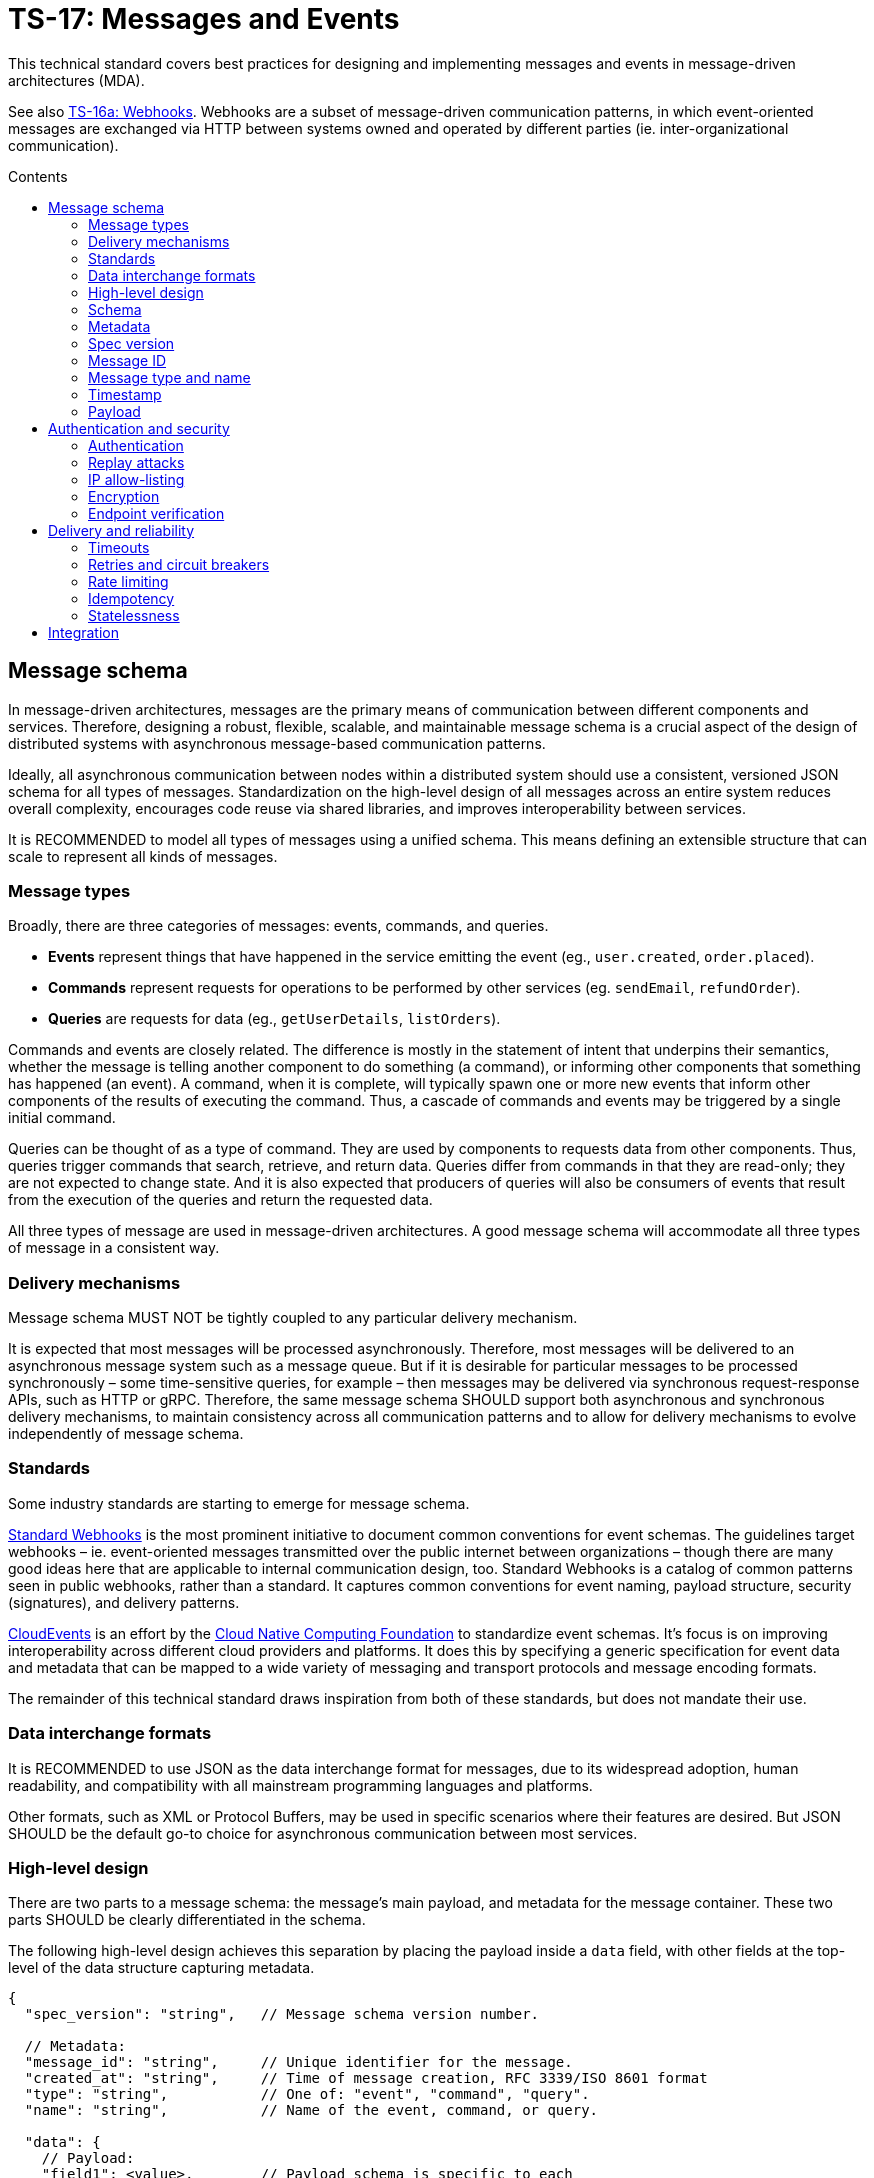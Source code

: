= TS-17: Messages and Events
:toc: macro
:toc-title: Contents

This technical standard covers best practices for designing and implementing messages and events in message-driven architectures (MDA).

See also link:./016a-webhooks.adoc[TS-16a: Webhooks]. Webhooks are a subset of message-driven communication patterns, in which event-oriented messages are exchanged via HTTP between systems owned and operated by different parties (ie. inter-organizational communication).

toc::[]

== Message schema

In message-driven architectures, messages are the primary means of communication between different components and services. Therefore, designing a robust, flexible, scalable, and maintainable message schema is a crucial aspect of the design of distributed systems with asynchronous message-based communication patterns.

Ideally, all asynchronous communication between nodes within a distributed system should use a consistent, versioned JSON schema for all types of messages. Standardization on the high-level design of all messages across an entire system reduces overall complexity, encourages code reuse via shared libraries, and improves interoperability between services.

It is RECOMMENDED to model all types of messages using a unified schema. This means defining an extensible structure that can scale to represent all kinds of messages.

=== Message types

Broadly, there are three categories of messages: events, commands, and queries.

* *Events* represent things that have happened in the service emitting the event (eg., `user.created`, `order.placed`).

* *Commands* represent requests for operations to be performed by other services (eg. `sendEmail`, `refundOrder`).

* *Queries* are requests for data (eg., `getUserDetails`, `listOrders`).

Commands and events are closely related. The difference is mostly in the statement of intent that underpins their semantics, whether the message is telling another component to do something (a command), or informing other components that something has happened (an event). A command, when it is complete, will typically spawn one or more new events that inform other components of the results of executing the command. Thus, a cascade of commands and events may be triggered by a single initial command.

Queries can be thought of as a type of command. They are used by components to requests data from other components. Thus, queries trigger commands that search, retrieve, and return data. Queries differ from commands in that they are read-only; they are not expected to change state. And it is also expected that producers of queries will also be consumers of events that result from the execution of the queries and return the requested data.

All three types of message are used in message-driven architectures. A good message schema will accommodate all three types of message in a consistent way.

=== Delivery mechanisms

Message schema MUST NOT be tightly coupled to any particular delivery mechanism.

It is expected that most messages will be processed asynchronously. Therefore, most messages will be delivered to an asynchronous message system such as a message queue. But if it is desirable for particular messages to be processed synchronously – some time-sensitive queries, for example – then messages may be delivered via synchronous request-response APIs, such as HTTP or gRPC. Therefore, the same message schema SHOULD support both asynchronous and synchronous delivery mechanisms, to maintain consistency across all communication patterns and to allow for delivery mechanisms to evolve independently of message schema.

=== Standards

Some industry standards are starting to emerge for message schema.

https://www.standardwebhooks.com/[Standard Webhooks] is the most prominent initiative to document common conventions for event schemas. The guidelines target webhooks – ie. event-oriented messages transmitted over the public internet between organizations – though there are many good ideas here that are applicable to internal communication design, too. Standard Webhooks is a catalog of common patterns seen in public webhooks, rather than a standard. It captures common conventions for event naming, payload structure, security (signatures), and delivery patterns.

https://cloudevents.io/[CloudEvents] is an effort by the https://github.com/cncf[Cloud Native Computing Foundation] to standardize event schemas. It's focus is on improving interoperability across different cloud providers and platforms. It does this by specifying a generic specification for event data and metadata that can be mapped to a wide variety of messaging and transport protocols and message encoding formats.

The remainder of this technical standard draws inspiration from both of these standards, but does not mandate their use.

=== Data interchange formats

It is RECOMMENDED to use JSON as the data interchange format for messages, due to its widespread adoption, human readability, and compatibility with all mainstream programming languages and platforms.

Other formats, such as XML or Protocol Buffers, may be used in specific scenarios where their features are desired. But JSON SHOULD be the default go-to choice for asynchronous communication between most services.

=== High-level design

There are two parts to a message schema: the message's main payload, and metadata for the message container. These two parts SHOULD be clearly differentiated in the schema.

The following high-level design achieves this separation by placing the payload inside a `data` field, with other fields at the top-level of the data structure capturing metadata.

[source,jsonc]
----
{
  "spec_version": "string",   // Message schema version number.

  // Metadata:
  "message_id": "string",     // Unique identifier for the message.
  "created_at": "string",     // Time of message creation, RFC 3339/ISO 8601 format
  "type": "string",           // One of: "event", "command", "query".
  "name": "string",           // Name of the event, command, or query.

  "data": {
    // Payload:
    "field1": <value>,        // Payload schema is specific to each
    "field2": <value>,        //   type of event, command, and query.
    "field3": <value>
  }
}
----

=== Schema

The above message schema can be validated against the following JSON Schema.

// TODO: Requires refinement, eg. datetime values.
[source,json]
----
{
  "$schema": "https://json-schema.org/draft/2020-12/schema",

  "type": "object",
  "properties": {
    "spec_version": {
      "type": "string"
    },
    "message_id": {
      "type": "string"
    },
    "created_at": {
      "type": "string"
    },
    "type": {
      "type": "string"
    },
    "name": {
      "type": "string"
    },
    "data": {
      "type": "object",
      "patternProperties": {
        "[a-z][a-zA-Z0-9_.]*$": {
          "type": ["string", "number", "boolean", "object"]
        }
      },
      "additionalProperties": false
    }
  },
  "required": [
    "spec_version",
    "message_id",
    "created_at",
    "type",
    "name",
    "data"
  ],
  "additionalProperties": true
}
----

It is RECOMMENDED that consumers implement validation of incoming messages against a schema.

=== Metadata

The metadata fields capture all the essential information needed to support the tracking and processing of messages.

Besides the recommended fields shown in the example above, other metadata fields MAY be included as needed, such as `source` and `correlation_id` (for tracing). The metadata fields MUST be chosen carefully, to accommodate changing metadata requirements over time.

=== Spec version

The `spec_version` field indicates the version of the message schema. Consumers can use the `spec_version` field to differentiate their processing of messages encoded to different schema versions.

Transitions to new schema versions SHOULD be done incrementally. This is done by having producers emit duplicate messages in both the old and new schema versions for a period of time, while consumers are migrated to the new schema. This process allows breaking changes to be introduced to schema designs if required. But better to evolve event schema in a non-breaking way wherever possible.

Message schema versioning SHOULD follow semantic versioning principles. See link:./005-versioning.adoc[TS-5: Versioning].

Message schema SHOULD evolve separately to the public API of the service producing the events. Therefore message schema versioning SHOULD be independent of API versioning. See also link:./016-http-apis.adoc[TS-16: HTTP APIs].

=== Message ID

The `message_id` value serves as an *idempotency key*, allowing consumers to safely process duplicate messages. In turn, this supports retries and other mechanisms that improve the reliability of message delivery.

=== Message type and name

The value of the `type` field indicates whether the message is an "event", "command", or "query". The value of the `name` field indicates the specific name of the event, command, or query.

Events, commands, and queries MAY each have different naming conventions. For example, events may use dot-noted event names like `user.created` and `invoice.paid`, in which the first part identifies an entity type and the second part identifies a type of mutation. Meanwhile, commands and queries may use camelCase names like `sendEmail` and `getUserDetails`.

All the possible `name`s of events, commands, and queries make up a catalog of messages. The message catalog documents all the possible events, commands, and queries that a system may communicate via messages.

Prefer to design a large catalog of granular message types. Each type of message should align with a very specific use case. At the same time, don't fragment unnecessarily, such that subscribers need to reconstruct discrete state changes from multiple disparate messages.

=== Timestamp

The `created_at` field captures the time at which the message was created. The timestamp SHOULD be in RFC 3339/ISO 8601 format, and in the UTC timezone – as per link:./039-dates-times.adoc[TS-39: Dates and Times].

Including this field allows consumers to understand the timing of events, commands, and queries. Since it is not possible to guarantee that messages are delivered to consumers in the same order in which they were created, the `created_at` timestamp allows consumers to make sure they don't process messages out of order.

If it is important that consumers process messages, not only in the right order, but also without skipping any messages in between, then additional mechanisms are needed to enforce this. It is RECOMMENDED to include a `sequence` field in the metadata, which captures an increasing integer that increments by one for each new message created in a sequence. This allows consumers to detect and handle any gaps in the sequence of messages they receive.

Since messages may be dropped or delayed, for example due to network issues, there are inherent limitations to the guarantees that can be made about message ordering and delivery. See *Delivery and reliability*, below, for guidance on managing this.

The `created_at` field can also be used by consumers to protect themselves from replay attacks. See *Authentication and security*, below, for more information.

=== Payload

The `data` field contains the main payload of the message. The structure of the payload is specific to each type of event, command, and query. Each message `type`+`name` should have a well-defined payload schema.

Payloads MUST be composed from a global library of common data types and structures, for maximum consistency and reusability. For example, if multiple events include user information, then they SHOULD all use the same `User` data structure.

The size of event payloads can impact delivery reliability and performance. Therefore, try to keep payloads small – under 1MB, as a general guideline – and focused on the essential data needed by consumers. Consider opening new API endpoints from which event consumers can fetch additional information about the events they receive, if needed.

== Authentication and security

See also https://openid.net/wg/sharedsignals/[Shared Signals and Events (SSE)], an OpenID Foundation initiative that is developing standards and best practices for the secure, privacy-protected transmission of messages and events over the public Internet.

=== Authentication

The most common pattern for message authentication is HMAC (Hash-based Message Authentication Code) with SHA-256 hashing. It works like this:

* A share secret is established between message producers (or message queues) and consumers.
* The producer creates an HMAC hash of the message payload using the shared secret.
* The hash is sent in an HTTP header along with the message. The consumer recreates the hash and compares it to the received hash, to verify authenticity.

It is RECOMMENDED to use the HTTP header name `X-Message-Signature` for this purpose.

[source,http]
----
POST /webhook HTTP/1.1
Host: example.com
Content-Type: application/json
X-Message-Signature: sha256=a665a45920422f9d417e4867efdc4fb8a04a1f3fff1fa07e998e86f7f7a27ae3

{
  // ...
}
----

Signatures MAY be base64-encoded, for more compactness.

For a standardized solution, look to https://oauth.net/http-signatures/[RFC9421 HTTP Message Signatures].

Another common pattern is bearer token authentication. This may be more appropriate where it is desirable to implement claims and scopes (using JWT for the token), for example.

[source,http]
----
POST /webhook HTTP/1.1
Host: example.com
Authorization: Bearer eyJhbGciOiJIUzI1NiIsInR5cCI6IkpXVCJ9.eyJzdWIiOiIxMjM0NTY3ODkwIiwibmFtZSI6IkpvaG4gRG9lIiwiYWRtaW4iOnRydWUsImlhdCI6MTUxNjIzOTAyMn0.KMUFsIDTnFmyG3nMiGM6H9FNFUROf3wh7SmqJp-QV30
Content-Type: application/json
----

Basic authentication is the simplest but the least secure. Nevertheless, it may be appropriate for internal systems where HTTPS termination is sufficient to cover all security requirements.

=== Replay attacks

Replay attacks occur when an attacker intercepts a valid message and resends it later, perhaps with a modified payload. This can lead to unintended side effects, such as duplicate transactions or unauthorized actions.

Including timestamp information in messages is a common technique to protect consumers from replay attacks. Message publishers MUST include the timestamp in the message's payload and also its HMAC signature, which is what allows consumers to verify the authenticity of the timestamp in the message content.

With the authenticity of the message and its timestamp verified, consumers then have the option to reject messages older than a certain threshold. (The appropriate threshold will vary by message type, and to accommodate different latency and clock-drift between different systems.)

=== IP allow-listing

IP allow-listing SHOULD NOT be used in place of a proper authentication system. It MAY be used in addition to authentication, for extra security.

=== Encryption

All messages, whether transmitted over public networks or private ones, MUST be delivered over HTTPS (or alternative secure protocols).

=== Endpoint verification

For delivery of messages to webhooks (endpoints in third-party services), it is RECOMMENDED to verify the ownership of the endpoint during registration. The purpose is to prevent malicious actors from registering fake endpoints.

The most basic pattern here is the challenge-response call. A unique "challenge" token is send to the webhook endpoint, which is expected to return a valid response with the challenge token encoded somewhere in the response message. This mechanism only verifies that the webhook endpoint is reachable correctly functioning. Producers can use the challenge-response process to verify things like the validity of the SSL/TLS certificate of the consumer service.

To verify _ownership_ of the endpoint's domain, DNS-based verification is required. This involves the domain owner adding a TXT record to the domain's DNS settings. A slightly weaker solution is verification of an email address hosted on the same domain.

== Delivery and reliability

It is never possible to guarantee delivery of messages, or the correct sequencing of messages, between nodes within distributed systems. Messages may be dropped or delayed, for example due to network issues.

The following guidelines help to design systems that can handle the inherent unreliability of message delivery.

Retries, timeouts, rate limiting, and other such policies for message delivery MUST be clearly defined in service level agreements (SLAs).

=== Timeouts

Message delivery systems MUST implement reasonable timeout values for message deliveries. Timeout values SHOULD typically be between 10 and 30 seconds. After the timeout has elapsed, the message delivery is marked as failed and enters the retry system.

=== Retries and circuit breakers

It is RECOMMENDED to implement *retry logic* with *exponential backoff* plus *jitter* for failed deliveries. A common pattern is immediate retry, then delays of 1min, 5min, 30min, 2hrs, and 8hrs, before giving up and marking the message's delivery as failed. Adjust the intervals based on the time-sensitivity of each message; much shorter initial intervals may be appropriate for some use cases.

It is RECOMMENDED to add random jitter to retry intervals. When multiple clients experience failures simultaneously – which will be the case for a service outage – they may all retry at the same intervals:

* Client A: Retry at 30sec, 1min, 2min, 5min...
* Client B: Retry at 30sec, 1min, 2min, 5min...
* Client C: Retry at 30sec, 1min, 2min, 5min...

The effect is "retry storms", seemingly synchronized across multiple clients, that can overwhelm a service while it is still recovering from failure, preventing successful recovery or causing new failures. Adding randomness (jitter) to retry intervals helps to spread out retry requests more evenly over time.

* Client A: Retry at 38s, 1min 15sec, 2min 5sec, 5min 35sec...
* Client B: Retry at 42s, 1min 5sec, 2min 25sec, 4min 50sec...
* Client C: Retry at 25s, 59sec, 2min 10sec, 5min 10sec...

Producers MUST implement sensible defaults for retry intervals. In some cases it will be desirable to customize retry intervals for different types of message. Consumers SHOULD be able to configure the retry intervals for messages sent to them, overriding the defaults.

In addition, consumers MUST be able to retrieve their "dead letters" (messages that could not be delivered after multiple retries). This will typically involve consumers requesting a *replay* of failed messages, via an API endpoint (or dashboard for human users). Alternatively, dead letters could be saved to a log, from which consumers can retrieve them as a collection, to *reconcile* their synchronized state.

Message queues MUST implement *circuit breakers* to temporarily stop deliveries to consistently-failing endpoints, to avoid overwhelming them. As with retry intervals, circuit breaker timeouts SHOULD be configurable by consumers, to accommodate different failure-recovery characteristics of different systems.

=== Rate limiting

Consumers MAY implement rate limiting on incoming messages.

Producers of messages, or intermediary message delivery systems, MAY implement rate limiting on outgoing messages, too. However, generally it is the responsibility of consumers to manage their own capacity to process incoming messages. Therefore, consumers SHOULD be able to configure their desired rate limits with producers (or intermediary message delivery systems). As with retry intervals and circuit breaks, rate limiting MAY be configurable on a per-customer basis.

=== Idempotency

It is strongly RECOMMENDED that messages be designed to be *idempotent*. This means that the same message can be resent to a consumer multiple times without causing unintended side effects. Idempotency is crucial for ensuring that consumers can safely process duplicate messages, which may occur due to retries or network issues.

The `message_id` field serves as an *idempotency key*. Consumers store a log of the IDs for messages tey have already processed. If they receive the same message a second time, they know they can safely ignore it.

=== Statelessness

Where possible, design events to be *stateless*. This means that each message is *self-contained*. Each event contains all the information needed for the consumer to process it, without relying on any external state or context.

It is especially beneficial when the processing of events is not dependent upon the processing of prior events – since there can be no guarantees that those prior events will have been received or processed successfully.

Therefore, it is RECOMMENDED to avoid using `sequence` fields in event metadata, and not to require consumers to reconstruct state from the full sequence of events, processed in the right order without gaps.

An alternative design is to transmit no state at all in events. Such messages would not have payloads. These events are simply notifications that something has changed in the publisher service. Consumers are required to synchronize their state by making regular requests to API endpoints, in response to those notifications.

== Integration

The following section makes some quick, general points about things that can be done to support the integration of messages in consuming systems.

Message publishers MUST provide comprehensive *documentation* to support the integration of messages in consumer systems. Documentation MUST include a full *message catalog* of all events, commands, and queries emitted by each service. Large message catalogs SHOULD be easily searchable. Document message schemas using https://json-schema.org/[JSON Schema], else formal *interface description languages* (IDLs) such as https://www.asyncapi.com/en[AsyncAPI]. 

https://www.openapis.org/[OpenAPI v3.1+] is suitable for documenting webhook notifications that sit alongside the conventional request-response APIs of public web services.

[source,yaml]
----
openapi: 3.1.0
info:
  title: My API
  version: 1.0.0

webhooks:
  orderPaid:
    post:
      summary: Order payment completed
      description: Triggered when a customer payment is processed
      requestBody:
        required: true
        content:
          application/json:
            schema:
              $ref: '#/components/schemas/OrderPaidEvent'
      responses:
        '200':
          description: Webhook received successfully
        '500':
          description: Webhook processing failed

components:
  schemas:
    OrderPaidEvent:
      type: object
      required: [eventId, eventType, timestamp, data]
      properties:
        eventId:
          type: string
          format: uuid
        eventType:
          type: string
          enum: [order.paid]
        timestamp:
          type: string
          format: date-time
        data:
          $ref: '#/components/schemas/OrderData'
----

Other tools that MAY be implemented to support integrations include:

* An *event management* API and/or dashboard via which consumers can manage their configuration (endpoints, retry intervals, etc.), view delivery logs, and replay messages.

* Provide consumers with delivery status information, and other *monitoring* and *alerting* functionality as appropriate.

* Consider offering endpoints to trigger *test messages*, to allow consumers to verify their integration is working correctly.

* Consider developing libraries and *software development kits* (SDKs).

////

== Message distribution patterns

TODO: See Digital Garden.

////
